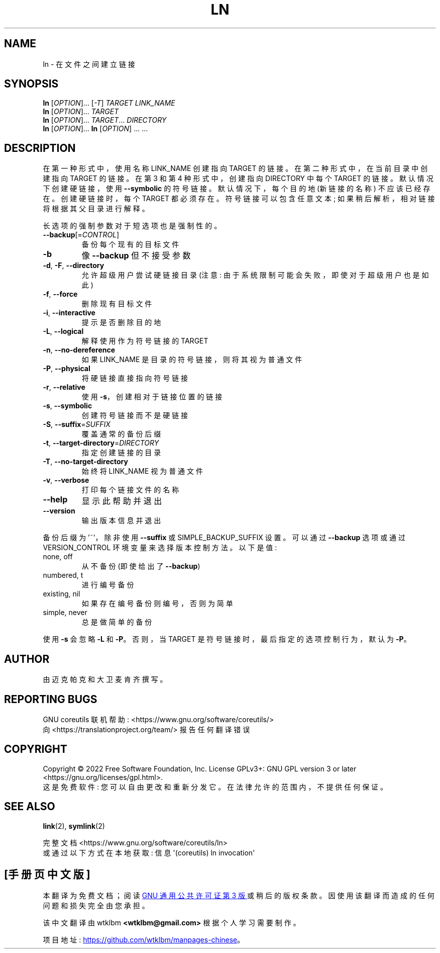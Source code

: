 .\" -*- coding: UTF-8 -*-
.\" DO NOT MODIFY THIS FILE!  It was generated by help2man 1.48.5.
.\"*******************************************************************
.\"
.\" This file was generated with po4a. Translate the source file.
.\"
.\"*******************************************************************
.TH LN 1 "November 2022" "GNU coreutils 9.1" "User Commands"
.SH NAME
ln \- 在文件之间建立链接
.SH SYNOPSIS
\fBln\fP [\fI\,OPTION\/\fP]... [\fI\,\-T\/\fP] \fI\,TARGET LINK_NAME\/\fP
.br
\fBln\fP [\fI\,OPTION\/\fP]... \fI\,TARGET\/\fP
.br
\fBln\fP [\fI\,OPTION\/\fP]... \fI\,TARGET\/\fP... \fI\,DIRECTORY\/\fP
.br
\fBln\fP [\fI\,OPTION\/\fP]... \fBln\fP [\fI\,OPTION\/\fP] ... ...
.SH DESCRIPTION
.\" Add any additional description here
.PP
在第一种形式中，使用名称 LINK_NAME 创建指向 TARGET 的链接。 在第二种形式中，在当前目录中创建指向 TARGET 的链接。 在第 3
和第 4 种形式中，创建指向 DIRECTORY 中每个 TARGET 的链接。 默认情况下创建硬链接，使用 \fB\-\-symbolic\fP 的符号链接。
默认情况下，每个目的地 (新链接的名称) 不应该已经存在。 创建硬链接时，每个 TARGET 都必须存在。 符号链接可以包含任意文本;
如果稍后解析，相对链接将根据其父目录进行解释。
.PP
长选项的强制参数对于短选项也是强制性的。
.TP 
\fB\-\-backup\fP[=\fI\,CONTROL\/\fP]
备份每个现有的目标文件
.TP 
\fB\-b\fP
像 \fB\-\-backup\fP 但不接受参数
.TP 
\fB\-d\fP, \fB\-F\fP, \fB\-\-directory\fP
允许超级用户尝试硬链接目录 (注意: 由于系统限制可能会失败，即使对于超级用户也是如此)
.TP 
\fB\-f\fP, \fB\-\-force\fP
删除现有目标文件
.TP 
\fB\-i\fP, \fB\-\-interactive\fP
提示是否删除目的地
.TP 
\fB\-L\fP, \fB\-\-logical\fP
解释使用作为符号链接的 TARGET
.TP 
\fB\-n\fP, \fB\-\-no\-dereference\fP
如果 LINK_NAME 是目录的符号链接，则将其视为普通文件
.TP 
\fB\-P\fP, \fB\-\-physical\fP
将硬链接直接指向符号链接
.TP 
\fB\-r\fP, \fB\-\-relative\fP
使用 \fB\-s\fP，创建相对于链接位置的链接
.TP 
\fB\-s\fP, \fB\-\-symbolic\fP
创建符号链接而不是硬链接
.TP 
\fB\-S\fP, \fB\-\-suffix\fP=\fI\,SUFFIX\/\fP
覆盖通常的备份后缀
.TP 
\fB\-t\fP, \fB\-\-target\-directory\fP=\fI\,DIRECTORY\/\fP
指定创建链接的目录
.TP 
\fB\-T\fP, \fB\-\-no\-target\-directory\fP
始终将 LINK_NAME 视为普通文件
.TP 
\fB\-v\fP, \fB\-\-verbose\fP
打印每个链接文件的名称
.TP 
\fB\-\-help\fP
显示此帮助并退出
.TP 
\fB\-\-version\fP
输出版本信息并退出
.PP
备份后缀为 '~'，除非使用 \fB\-\-suffix\fP 或 SIMPLE_BACKUP_SUFFIX 设置。 可以通过 \fB\-\-backup\fP 选项或通过
VERSION_CONTROL 环境变量来选择版本控制方法。 以下是值:
.TP 
none, off
从不备份 (即使给出了 \fB\-\-backup\fP)
.TP 
numbered, t
进行编号备份
.TP 
existing, nil
如果存在编号备份则编号，否则为简单
.TP 
simple, never
总是做简单的备份
.PP
使用 \fB\-s\fP 会忽略 \fB\-L\fP 和 \fB\-P\fP。 否则，当 TARGET 是符号链接时，最后指定的选项控制行为，默认为 \fB\-P\fP。
.SH AUTHOR
由迈克帕克和大卫麦肯齐撰写。
.SH "REPORTING BUGS"
GNU coreutils 联机帮助: <https://www.gnu.org/software/coreutils/>
.br
向 <https://translationproject.org/team/> 报告任何翻译错误
.SH COPYRIGHT
Copyright \(co 2022 Free Software Foundation, Inc.   License GPLv3+: GNU GPL
version 3 or later <https://gnu.org/licenses/gpl.html>.
.br
这是免费软件: 您可以自由更改和重新分发它。 在法律允许的范围内，不提供任何保证。
.SH "SEE ALSO"
\fBlink\fP(2), \fBsymlink\fP(2)
.PP
.br
完整文档 <https://www.gnu.org/software/coreutils/ln>
.br
或通过以下方式在本地获取: 信息 \(aq(coreutils) ln invocation\(aq
.PP
.SH [手册页中文版]
.PP
本翻译为免费文档；阅读
.UR https://www.gnu.org/licenses/gpl-3.0.html
GNU 通用公共许可证第 3 版
.UE
或稍后的版权条款。因使用该翻译而造成的任何问题和损失完全由您承担。
.PP
该中文翻译由 wtklbm
.B <wtklbm@gmail.com>
根据个人学习需要制作。
.PP
项目地址:
.UR \fBhttps://github.com/wtklbm/manpages-chinese\fR
.ME 。
